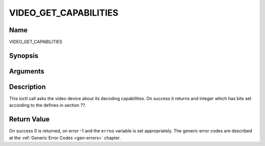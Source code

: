 .. -*- coding: utf-8; mode: rst -*-

.. _VIDEO_GET_CAPABILITIES:

======================
VIDEO_GET_CAPABILITIES
======================

Name
----

VIDEO_GET_CAPABILITIES


Synopsis
--------

.. cpp:function:: int ioctl(fd, int request = VIDEO_GET_CAPABILITIES, unsigned int *cap)


Arguments
---------

.. flat-table::
    :header-rows:  0
    :stub-columns: 0


    -  .. row 1

       -  int fd

       -  File descriptor returned by a previous call to open().

    -  .. row 2

       -  int request

       -  Equals VIDEO_GET_CAPABILITIES for this command.

    -  .. row 3

       -  unsigned int \*cap

       -  Pointer to a location where to store the capability information.


Description
-----------

This ioctl call asks the video device about its decoding capabilities.
On success it returns and integer which has bits set according to the
defines in section ??.


Return Value
------------

On success 0 is returned, on error -1 and the ``errno`` variable is set
appropriately. The generic error codes are described at the
:ref:`Generic Error Codes <gen-errors>` chapter.
